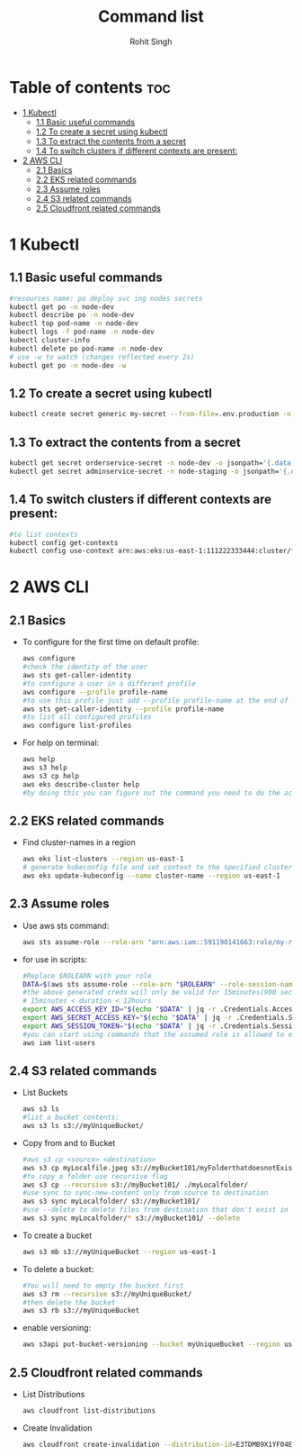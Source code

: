 #+title: Command list
#+author:    Rohit Singh

* Table of contents :toc:
- [[#1-kubectl][1 Kubectl]]
  - [[#11-basic-useful-commands][1.1 Basic useful commands]]
  - [[#12-to-create-a-secret-using-kubectl][1.2 To create a secret using kubectl]]
  - [[#13-to-extract-the-contents-from-a-secret][1.3 To extract the contents from a secret]]
  - [[#14-to-switch-clusters-if-different-contexts-are-present][1.4 To switch clusters if different contexts are present:]]
- [[#2-aws-cli][2 AWS CLI]]
  - [[#21-basics][2.1 Basics]]
  - [[#22-eks-related-commands][2.2 EKS related commands]]
  - [[#23-assume-roles][2.3 Assume roles]]
  - [[#24-s3-related-commands][2.4 S3 related commands]]
  - [[#25-cloudfront-related-commands][2.5 Cloudfront related commands]]

* 1 Kubectl
** 1.1 Basic useful commands
#+begin_src bash
#resources name: po deploy svc ing nodes secrets
kubectl get po -n node-dev
kubectl describe po -n node-dev
kubectl top pod-name -n node-dev
kubectl logs -f pod-name -n node-dev
kubectl cluster-info
kubectl delete po pod-name -n node-dev
# use -w to watch (changes reflected every 2s)
kubectl get po -n node-dev -w
#+end_src

** 1.2 To create a secret using kubectl
#+begin_src bash
kubectl create secret generic my-secret --from-file=.env.production -n node-dev
#+end_src

** 1.3 To extract the contents from a secret
#+begin_src bash
kubectl get secret orderservice-secret -n node-dev -o jsonpath='{.data.\.env\.development}' | base64 -d
kubectl get secret adminservice-secret -n node-staging -o jsonpath='{.data.\.env\.staging}' | base64 -d
#+end_src

** 1.4 To switch clusters if different contexts are present:
#+begin_src bash
#to list contexts
kubectl config get-contexts
kubectl config use-context arn:aws:eks:us-east-1:111222333444:cluster/first-eks-cluster
#+end_src


* 2 AWS CLI
** 2.1 Basics
+ To configure for the first time on default profile:
  #+begin_src bash
  aws configure
  #check the identity of the user
  aws sts get-caller-identity
  #to configure a user in a different profile
  aws configure --profile profile-name
  #to use this profile just add --profile profile-name at the end of aws cli commands
  aws sts get-caller-identity --profile profile-name
  #to list all configured profiles
  aws configure list-profiles
  #+end_src
+ For help on terminal:
  #+begin_src bash
  aws help
  aws s3 help
  aws s3 cp help
  aws eks describe-cluster help
  #by doing this you can figure out the command you need to do the action you want instead of just googling
  #+end_src

** 2.2 EKS related commands
+ Find cluster-names in a region
  #+begin_src bash
  aws eks list-clusters --region us-east-1
  # generate kubeconfig file and set context to the specified cluster
  aws eks update-kubeconfig --name cluster-name --region us-east-1
  #+end_src

** 2.3 Assume roles
+ Use aws sts command:
  #+begin_src bash
  aws sts assume-role --role-arn "arn:aws:iam::591190141663:role/my-role" --role-session-name mysession
  #+end_src

+ for use in scripts:
  #+begin_src bash
  #Replace $ROLEARN with your role
  DATA=$(aws sts assume-role --role-arn "$ROLEARN" --role-session-name admin --duration 900)
  #the above generated creds will only be valid for 15minutes(900 seconds)
  # 15minutes < duration < 12hours
  export AWS_ACCESS_KEY_ID="$(echo "$DATA" | jq -r .Credentials.AccessKeyId)"
  export AWS_SECRET_ACCESS_KEY="$(echo "$DATA" | jq -r .Credentials.SecretAccessKey)"
  export AWS_SESSION_TOKEN="$(echo "$DATA" | jq -r .Credentials.SessionToken)"
  #you can start using commands that the assumed role is allowed to execute, e.g,
  aws iam list-users
  #+end_src

** 2.4 S3 related commands
+ List Buckets
  #+begin_src bash
  aws s3 ls
  #list a bucket contents:
  aws s3 ls s3://myUniqueBucket/
  #+end_src

+ Copy from and to Bucket
  #+begin_src bash
  #aws s3 cp <source> <destination>
  aws s3 cp myLocalfile.jpeg s3://myBucket101/myFolderthatdoesnotExist/
  #to copy a folder use recursive flag
  aws s3 cp --recursive s3://myBucket101/ ./myLocalfolder/
  #use sync to sync-new-content only from source to destination
  aws s3 sync myLocalfolder/ s3://myBucket101/
  #use --delete to delete files from destination that don't exist in the source
  aws s3 sync myLocalfolder/* s3://myBucket101/ --delete
  #+end_src

+ To create a bucket
  #+begin_src bash
  aws s3 mb s3://myUniqueBucket --region us-east-1
  #+end_src

+ To delete a bucket:
  #+begin_src bash
  #You will need to empty the bucket first
  aws s3 rm --recursive s3://myUniqueBucket/
  #then delete the bucket
  aws s3 rb s3://myUniqueBucket
  #+end_src

+ enable versioning:
  #+begin_src bash
  aws s3api put-bucket-versioning --bucket myUniqueBucket --region us-east-1
  #+end_src
** 2.5 Cloudfront related commands
+ List Distributions
  #+begin_src bash
  aws cloudfront list-distributions
  #+end_src
+ Create Invalidation
  #+begin_src bash
  aws cloudfront create-invalidation --distribution-id=E3TDMB9X1YF04E --paths '/*'
  #+end_src
